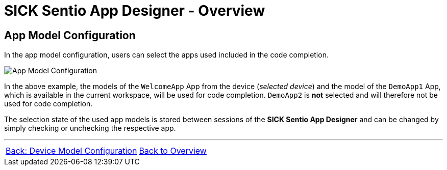 = SICK Sentio App Designer - Overview

== App Model Configuration

In the app model configuration, users can select the apps used included in the code completion.

image::media/app-model-config.png[App Model Configuration] 

In the above example, the models of the `WelcomeApp` App from the device (_selected device_) and the model of the `DemoApp1` App, which is available in the current workspace, will be used for code completion. `DemoApp2` is *not* selected and will therefore not be used for code completion.

The selection state of the used app models is stored between sessions of the *SICK Sentio App Designer* and can be changed by simply checking or unchecking the respective app.

//footer: navigation
---
[cols="<,^,>", frame=none, grid=none]
|===
|xref:../2.1.8-Device-Model/Device-Model.adoc[Back: Device Model Configuration]|xref:../Overview.adoc[Back to Overview]|
|===